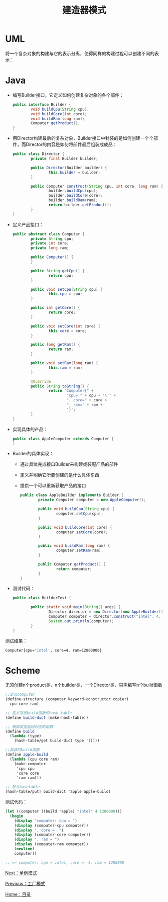 #+TITLE: 建造器模式
#+HTML_HEAD: <link rel="stylesheet" type="text/css" href="css/main.css" />
#+OPTIONS: num:nil timestamp:nil ^:nil *:nil
#+HTML_LINK_HOME: fdp.html

* UML 
  将一个复杂对象的构建与它的表示分离，使得同样的构建过程可以创建不同的表示：
  #+ATTR_HTML: image :width 40% 
  [[file:pic/builder.png]]
  
* Java
+ 编写Builder接口，它定义如何创建复杂对象的各个部件：
  #+BEGIN_SRC java
    public interface Builder {
            void buildCpu(String cpu);
            void buildCore(int core);
            void buildRam(long ram);
            Computer getProduct();
    }
  #+END_SRC
+ 用Director构建最后的复杂对象，Builder接口中封装的是如何创建一个个部件，而Director的内容是如何将部件最后组装成成品：
  
  #+BEGIN_SRC java
    public class Director {
            private final Builder builder;

            public Director(Builder builder) {
                    this.builder = builder;
            }

            public Computer construct(String cpu, int core, long ram) {
                    builder.buildCpu(cpu);
                    builder.buildCore(core);
                    builder.buildRam(ram);
                    return builder.getProduct();
            }
    }
  #+END_SRC
  
+ 定义产品接口：
  #+BEGIN_SRC java
    public abstract class Computer {
            private String cpu;
            private int core;
            private long ram;

            public Computer() {
            }

            public String getCpu() {
                    return cpu;
            }

            public void setCpu(String cpu) {
                    this.cpu = cpu;
            }

            public int getCore() {
                    return core;
            }

            public void setCore(int core) {
                    this.core = core;
            }

            public long getRam() {
                    return ram;
            }

            public void setRam(long ram) {
                    this.ram = ram;
            }

            @Override
            public String toString() {
                    return "Computer{" +
                            "cpu='" + cpu + '\'' +
                            ", core=" + core +
                            ", ram=" + ram +
                            '}';
            }
    }
  #+END_SRC
  
+ 实现具体的产品：
  
  #+BEGIN_SRC java
    public class AppleComputer extends Computer {
    }

  #+END_SRC
  
+ Builder的具体实现：
  + 通过具体完成接口Builder来构建或装配产品的部件
  + 定义并明确它所要创建的是什么具体东西
  + 提供一个可以重新获取产品的接口
    
    #+BEGIN_SRC java
      public class AppleBuilder implements Builder {
              private Computer computer = new AppleComputer();

              public void buildCpu(String cpu) {
                      computer.setCpu(cpu);
              }

              public void buildCore(int core) {
                      computer.setCore(core);
              }

              public void buildRam(long ram) {
                      computer.setRam(ram);
              }

              public Computer getProduct() {
                      return computer;
              }
      }
    #+END_SRC
+ 测试代码：
  
  #+BEGIN_SRC java
    public class BuilderTest {

            public static void main(String[] args) {
                    Director director = new Director(new AppleBuilder());
                    Computer computer = director.construct("intel", 4, 12800000L);
                    System.out.println(computer);
            }
    }

  #+END_SRC
  
测试结果：

#+BEGIN_SRC sh
  Computer{cpu='intel', core=4, ram=12800000}
#+END_SRC

* Scheme
无须创建n个product类，n个builder类，一个Director类，只需编写n个build函数
  #+BEGIN_SRC scheme
    ;;定义computer
    (define-structure (computer keyword-constructor copier) 
      cpu core ram)   

    ;; 定义存放build函数的hash table
    (define build-dict (make-hash-table))

    ;; 根据类型返回对应的函数
    (define build
      (lambda (type) 
        (hash-table/get build-dict type '())))  

    ;;具体的build函数
    (define apple-build
      (lambda (cpu core ram)
        (make-computer
         'cpu cpu
         'core core
         'ram ram)))

    ;; 放入hashtable
    (hash-table/put! build-dict 'apple apple-build)
  #+END_SRC

测试代码：

#+BEGIN_SRC scheme
  (let ((computer ((build 'apple) "intel" 4 1280000)))
    (begin
      (display "computer: cpu = ")
      (display (computer-cpu computer))
      (display ", core =  ")
      (display (computer-core computer))
      (display ", ram = ")
      (display (computer-ram computer))
      (newline)
      computer)) 

  ;; => computer: cpu = intel, core =  4, ram = 1280000
#+END_SRC

[[file:singleton.org][Next：单例模式]]

[[file:factory.org][Previous：工厂模式]]

[[file:fdp.org][Home：目录]]
